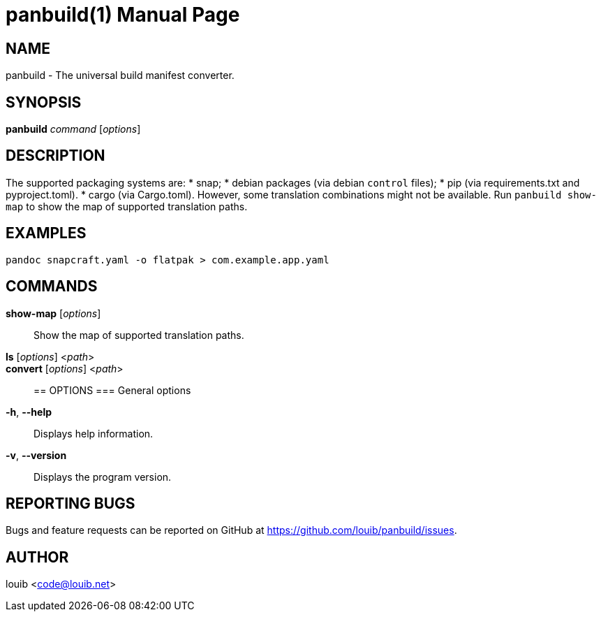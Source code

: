 = panbuild(1)
:docdate: 2020-07-15
:doctype: manpage
:manmanual: General Commands Manual

== NAME
panbuild - The universal build manifest converter.

== SYNOPSIS
*panbuild* _command_ [_options_]

== DESCRIPTION

The supported packaging systems are:
* snap;
* debian packages (via debian `control` files);
* pip (via requirements.txt and pyproject.toml).
* cargo (via Cargo.toml).
However, some translation combinations might not be available. Run `panbuild show-map` to show
the map of supported translation paths.

== EXAMPLES
```
pandoc snapcraft.yaml -o flatpak > com.example.app.yaml
```

== COMMANDS
*show-map* [_options_]::
  Show the map of supported translation paths.

*ls* [_options_] <__path__>::

*convert* [_options_] <__path__>::

== OPTIONS
=== General options
*-h*, *--help*::
  Displays help information.

*-v*, *--version*::
  Displays the program version.

== REPORTING BUGS
Bugs and feature requests can be reported on GitHub at https://github.com/louib/panbuild/issues.

== AUTHOR
louib <code@louib.net>
